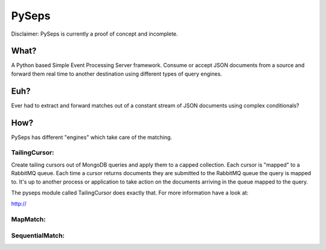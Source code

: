 PySeps
======

Disclaimer: PySeps is currently a proof of concept and incomplete.

What?
-----
A Python based Simple Event Processing Server framework.
Consume or accept JSON documents from a source and forward them real time to
another destination using different types of query engines.

Euh?
----
Ever had to extract and forward matches out of a constant stream of JSON
documents using complex conditionals?

How?
----

PySeps has different "engines" which take care of the matching.

TailingCursor:
~~~~~~~~~~~~~~

Create tailing cursors out of MongoDB queries and apply them to a capped
collection.  Each cursor is "mapped" to a RabbitMQ queue. Each time a cursor
returns documents they are submitted to the RabbitMQ queue the query is mapped
to.  It's up to another process or application to take action on the documents
arriving in the queue mapped to the query.

.. image:: docs/diagram.png

The pyseps module called TailingCursor does exactly that.  For more
information have a look at:

http://

MapMatch:
~~~~~~~~~


SequentialMatch:
~~~~~~~~~~~~~~~~
